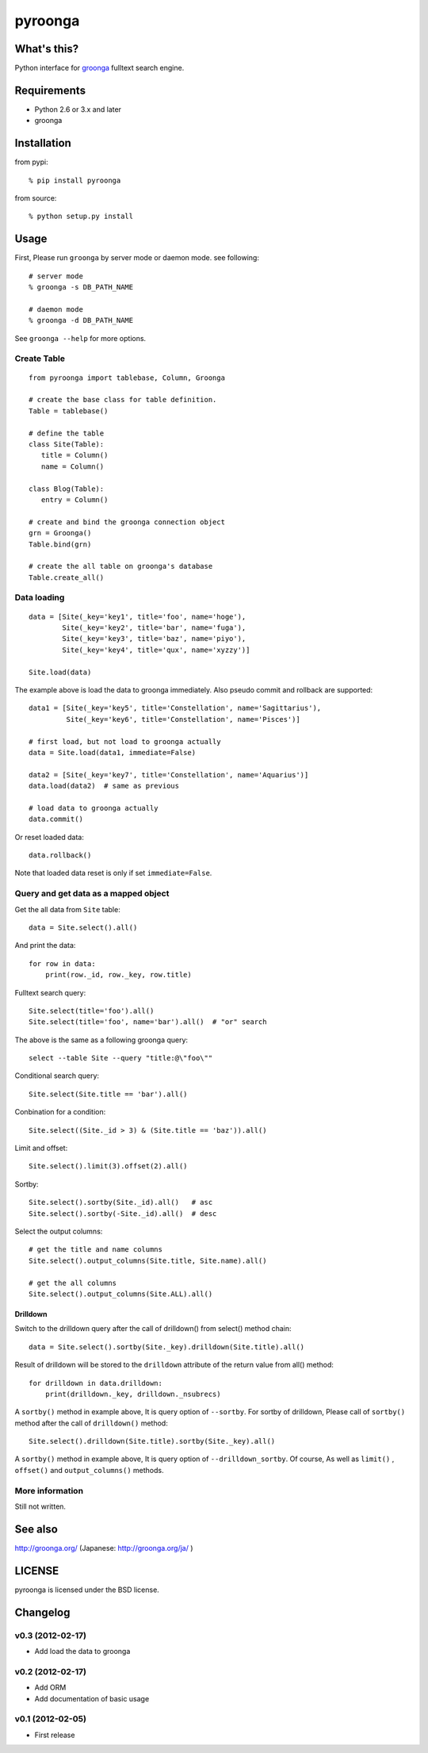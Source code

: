 pyroonga
========

What's this?
------------
Python interface for `groonga`_ fulltext search engine.

Requirements
------------

- Python 2.6 or 3.x and later
- groonga

Installation
------------

from pypi::

   % pip install pyroonga

from source::

   % python setup.py install

Usage
-----

First, Please run ``groonga`` by server mode or daemon mode. see following::

   # server mode
   % groonga -s DB_PATH_NAME

   # daemon mode
   % groonga -d DB_PATH_NAME

See ``groonga --help`` for more options.

Create Table
^^^^^^^^^^^^

::

   from pyroonga import tablebase, Column, Groonga

   # create the base class for table definition.
   Table = tablebase()

   # define the table
   class Site(Table):
      title = Column()
      name = Column()

   class Blog(Table):
      entry = Column()

   # create and bind the groonga connection object
   grn = Groonga()
   Table.bind(grn)

   # create the all table on groonga's database
   Table.create_all()

Data loading
^^^^^^^^^^^^

::

   data = [Site(_key='key1', title='foo', name='hoge'),
           Site(_key='key2', title='bar', name='fuga'),
           Site(_key='key3', title='baz', name='piyo'),
           Site(_key='key4', title='qux', name='xyzzy')]

   Site.load(data)

The example above is load the data to groonga immediately.
Also pseudo commit and rollback are supported::

   data1 = [Site(_key='key5', title='Constellation', name='Sagittarius'),
            Site(_key='key6', title='Constellation', name='Pisces')]

   # first load, but not load to groonga actually
   data = Site.load(data1, immediate=False)

   data2 = [Site(_key='key7', title='Constellation', name='Aquarius')]
   data.load(data2)  # same as previous

   # load data to groonga actually
   data.commit()

Or reset loaded data::

   data.rollback()

Note that loaded data reset is only if set ``immediate=False``\ .

Query and get data as a mapped object
^^^^^^^^^^^^^^^^^^^^^^^^^^^^^^^^^^^^^

Get the all data from ``Site`` table::

   data = Site.select().all()

And print the data::

   for row in data:
       print(row._id, row._key, row.title)

Fulltext search query::

   Site.select(title='foo').all()
   Site.select(title='foo', name='bar').all()  # "or" search

The above is the same as a following groonga query::

   select --table Site --query "title:@\"foo\""

Conditional search query::

   Site.select(Site.title == 'bar').all()

Conbination for a condition::

   Site.select((Site._id > 3) & (Site.title == 'baz')).all()

Limit and offset::

   Site.select().limit(3).offset(2).all()

Sortby::

   Site.select().sortby(Site._id).all()   # asc
   Site.select().sortby(-Site._id).all()  # desc

Select the output columns::

   # get the title and name columns
   Site.select().output_columns(Site.title, Site.name).all()

   # get the all columns
   Site.select().output_columns(Site.ALL).all()

Drilldown
"""""""""

Switch to the drilldown query after the call of drilldown() from select() method chain::

   data = Site.select().sortby(Site._key).drilldown(Site.title).all()

Result of drilldown will be stored to the ``drilldown`` attribute of the return value from all() method::

   for drilldown in data.drilldown:
       print(drilldown._key, drilldown._nsubrecs)

A ``sortby()`` method in example above, It is query option of ``--sortby``\ .
For sortby of drilldown, Please call of ``sortby()`` method after the call of ``drilldown()`` method::

   Site.select().drilldown(Site.title).sortby(Site._key).all()

A ``sortby()`` method in example above, It is query option of ``--drilldown_sortby``\ .
Of course, As well as ``limit()`` , ``offset()`` and ``output_columns()`` methods.

More information
^^^^^^^^^^^^^^^^

Still not written.

See also
--------

http://groonga.org/ (Japanese: http://groonga.org/ja/ )

LICENSE
-------

pyroonga is licensed under the BSD license.

Changelog
---------

v0.3 (2012-02-17)
^^^^^^^^^^^^^^^^^

- Add load the data to groonga

v0.2 (2012-02-17)
^^^^^^^^^^^^^^^^^

- Add ORM
- Add documentation of basic usage

v0.1 (2012-02-05)
^^^^^^^^^^^^^^^^^

- First release

.. _`groonga`: http://groonga.org/
